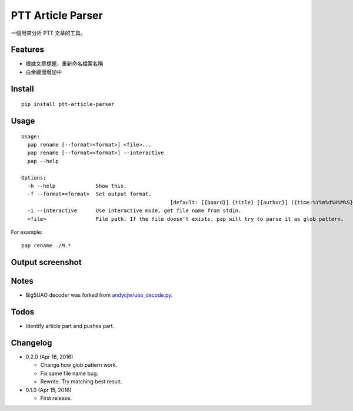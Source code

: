 PTT Article Parser
==================

一個用來分析 PTT 文章的工具。

Features
--------

* 根據文章標題，重新命名檔案名稱
* 白金緩慢增加中

Install
-------

::

	pip install ptt-article-parser

Usage
-----

::

	Usage:
	  pap rename [--format=<format>] <file>...
	  pap rename [--format=<format>] --interactive
	  pap --help
		
	Options:
	  -h --help             Show this.
	  -f --format=<format>  Set output format. 
							[default: [{board}] {title} [{author}] ({time:%Y%m%d%H%M%S}).ans]
	  -i --interactive      Use interactive mode, get file name from stdin.
	  <file>                File path. If the file doesn't exists, pap will try to parse it as glob pattern.

For example:

::

	pap rename ./M.*
	
Output screenshot
----------------------

.. image:: http://i.imgur.com/zISlFeP.png
   :alt: screenshot

Notes
-----

* Big5UAO decoder was forked from `andycjw/uao_decode.py <https://gist.github.com/andycjw/5617496>`__.

Todos
-----

* Identify article part and pushes part.

Changelog
---------

* 0.2.0 (Apr 16, 2016)

  - Change how glob pattern work.
  - Fix same file name bug.
  - Rewrite. Try matching best result.

* 0.1.0 (Apr 15, 2016)

  - First release.
